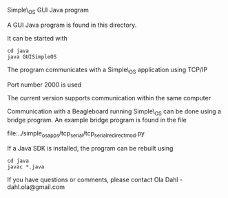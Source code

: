 Simple\_OS GUI Java program

#+AUTHOR: Ola Dahl
#+EMAIL: dahl dot ola at gmail dot com
#+OPTIONS: num:nil email:nil

A GUI Java program is found in this directory. 

It can be started with 

: cd java
: java GUISimpleOS

The program communicates with a Simple\_OS application using TCP/IP

Port number 2000 is used

The current version supports communication within the same computer

Communication with a Beagleboard running Simple\_OS can be done using a bridge
program. An example bridge program is found in the file

file:../simple_os_apps/tcp_serial/tcp_serial_redirect_mod.py

If a Java SDK is installed, the program can be rebuilt using 

: cd java
: javac *.java

If you have questions or comments, please contact
Ola Dahl - dahl.ola@gmail.com

